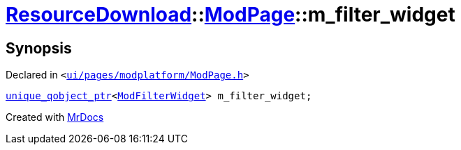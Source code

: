[#ResourceDownload-ModPage-m_filter_widget]
= xref:ResourceDownload.adoc[ResourceDownload]::xref:ResourceDownload/ModPage.adoc[ModPage]::m&lowbar;filter&lowbar;widget
:relfileprefix: ../../
:mrdocs:


== Synopsis

Declared in `&lt;https://github.com/PrismLauncher/PrismLauncher/blob/develop/launcher/ui/pages/modplatform/ModPage.h#L69[ui&sol;pages&sol;modplatform&sol;ModPage&period;h]&gt;`

[source,cpp,subs="verbatim,replacements,macros,-callouts"]
----
xref:unique_qobject_ptr.adoc[unique&lowbar;qobject&lowbar;ptr]&lt;xref:ModFilterWidget.adoc[ModFilterWidget]&gt; m&lowbar;filter&lowbar;widget;
----



[.small]#Created with https://www.mrdocs.com[MrDocs]#
